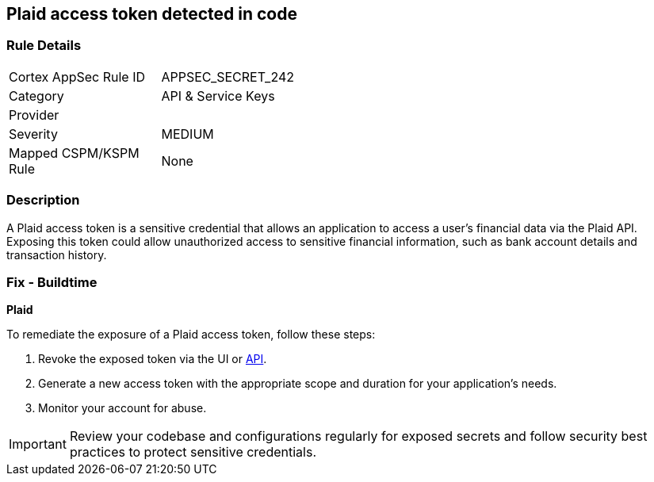== Plaid access token detected in code


=== Rule Details

[width=45%]
|===
|Cortex AppSec Rule ID |APPSEC_SECRET_242
|Category |API & Service Keys
|Provider |
|Severity |MEDIUM
|Mapped CSPM/KSPM Rule |None
|===


=== Description

A Plaid access token is a sensitive credential that allows an application to access a user's financial data via the Plaid API. Exposing this token could allow unauthorized access to sensitive financial information, such as bank account details and transaction history.

=== Fix - Buildtime

*Plaid*

To remediate the exposure of a Plaid access token, follow these steps:

1. Revoke the exposed token via the UI or https://plaid.com/docs/api/tokens/#itemaccess_tokeninvalidate[API].
2. Generate a new access token with the appropriate scope and duration for your application's needs.
3. Monitor your account for abuse.

IMPORTANT: Review your codebase and configurations regularly for exposed secrets and follow security best practices to protect sensitive credentials.
